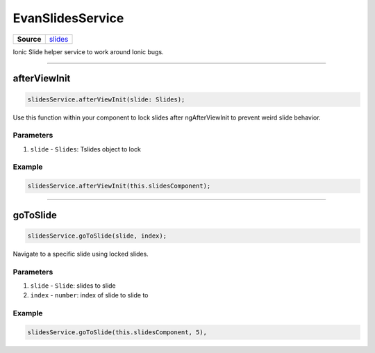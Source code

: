 =================
EvanSlidesService
=================

.. list-table:: 
   :widths: auto
   :stub-columns: 1

   * - Source
     - `slides <https://github.com/evannetwork/ui-angular-core/blob/develop/src/services/ui/slides.ts>`__

Ionic Slide helper service to work around Ionic bugs.




--------------------------------------------------------------------------------

.. _document_afterViewInit:

afterViewInit
================================================================================

.. code-block:: typescript

  slidesService.afterViewInit(slide: Slides);

Use this function within your component to lock slides after ngAfterViewInit to prevent weird slide behavior.

----------
Parameters
----------

#. ``slide`` - ``Slides``: Tslides object to lock

-------
Example
-------

.. code-block:: typescript

  slidesService.afterViewInit(this.slidesComponent);




--------------------------------------------------------------------------------

.. _document_goToSlide:

goToSlide
================================================================================

.. code-block:: typescript

  slidesService.goToSlide(slide, index);

Navigate to a specific slide using locked slides.

----------
Parameters
----------

#. ``slide`` - ``Slide``: slides to slide
#. ``index`` - ``number``: index of slide to slide to


-------
Example
-------

.. code-block:: typescript

  slidesService.goToSlide(this.slidesComponent, 5),